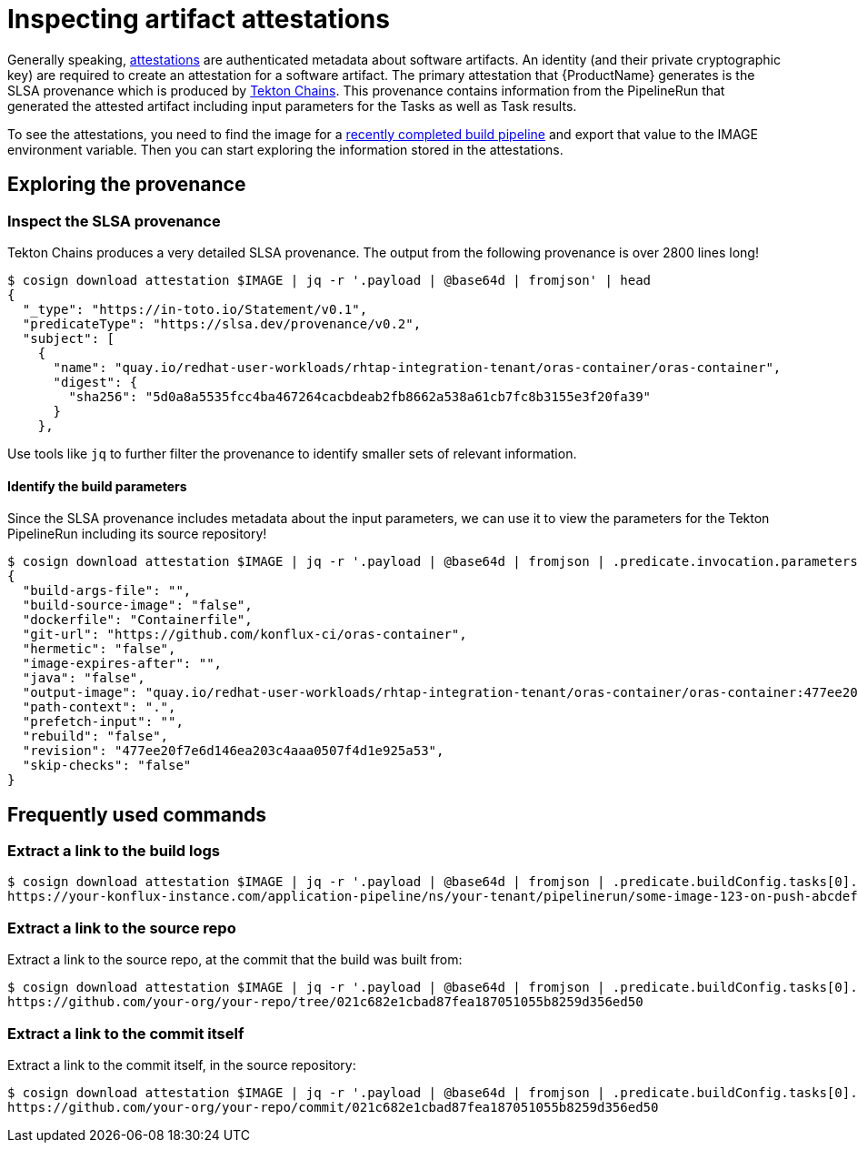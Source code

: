 = Inspecting artifact attestations

Generally speaking, link:https://github.com/in-toto/attestation/blob/main/spec/README.md#in-toto-attestation-framework-spec[attestations] are authenticated metadata about software artifacts. An identity (and their private cryptographic key) are required to create an attestation for a software artifact. The primary attestation that {ProductName} generates is the SLSA provenance which is produced by link:https://tekton.dev/docs/concepts/supply-chain-security/[Tekton Chains]. This provenance contains information from the PipelineRun that generated the attested artifact including input parameters for the Tasks as well as Task results.

To see the attestations, you need to find the image for a xref:/building/creating.adoc#finding-the-built-image[recently completed build pipeline] and export that value to the IMAGE environment variable. Then you can start exploring the information stored in the attestations.

== Exploring the provenance

=== Inspect the SLSA provenance

Tekton Chains produces a very detailed SLSA provenance. The output from the following provenance is over 2800 lines long!

[source]
--
$ cosign download attestation $IMAGE | jq -r '.payload | @base64d | fromjson' | head
{
  "_type": "https://in-toto.io/Statement/v0.1",
  "predicateType": "https://slsa.dev/provenance/v0.2",
  "subject": [
    {
      "name": "quay.io/redhat-user-workloads/rhtap-integration-tenant/oras-container/oras-container",
      "digest": {
        "sha256": "5d0a8a5535fcc4ba467264cacbdeab2fb8662a538a61cb7fc8b3155e3f20fa39"
      }
    },
--

Use tools like `jq` to further filter the provenance to identify smaller sets of relevant information.

==== Identify the build parameters

Since the SLSA provenance includes metadata about the input parameters, we can use it to view the parameters for the Tekton PipelineRun including its source repository!

[source]
--
$ cosign download attestation $IMAGE | jq -r '.payload | @base64d | fromjson | .predicate.invocation.parameters'
{
  "build-args-file": "",
  "build-source-image": "false",
  "dockerfile": "Containerfile",
  "git-url": "https://github.com/konflux-ci/oras-container",
  "hermetic": "false",
  "image-expires-after": "",
  "java": "false",
  "output-image": "quay.io/redhat-user-workloads/rhtap-integration-tenant/oras-container/oras-container:477ee20f7e6d146ea203c4aaa0507f4d1e925a53",
  "path-context": ".",
  "prefetch-input": "",
  "rebuild": "false",
  "revision": "477ee20f7e6d146ea203c4aaa0507f4d1e925a53",
  "skip-checks": "false"
}
--

== Frequently used commands

=== Extract a link to the build logs

[source]
--
$ cosign download attestation $IMAGE | jq -r '.payload | @base64d | fromjson | .predicate.buildConfig.tasks[0].invocation.environment.annotations."pipelinesascode.tekton.dev/log-url"'
https://your-konflux-instance.com/application-pipeline/ns/your-tenant/pipelinerun/some-image-123-on-push-abcdef
--

=== Extract a link to the source repo

Extract a link to the source repo, at the commit that the build was built from:

[source]
--
$ cosign download attestation $IMAGE | jq -r '.payload | @base64d | fromjson | .predicate.buildConfig.tasks[0].invocation.environment.annotations | ."pipelinesascode.tekton.dev/repo-url" + "/tree/" + ."pipelinesascode.tekton.dev/sha"'
https://github.com/your-org/your-repo/tree/021c682e1cbad87fea187051055b8259d356ed50
--

=== Extract a link to the commit itself

Extract a link to the commit itself, in the source repository:

[source]
--
$ cosign download attestation $IMAGE | jq -r '.payload | @base64d | fromjson | .predicate.buildConfig.tasks[0].invocation.environment.annotations | ."pipelinesascode.tekton.dev/repo-url" + "/-/commit/" + ."pipelinesascode.tekton.dev/sha"'
https://github.com/your-org/your-repo/commit/021c682e1cbad87fea187051055b8259d356ed50
--
